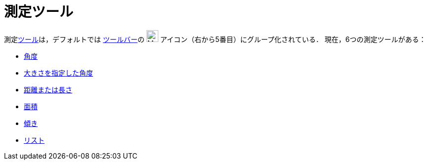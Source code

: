 = 測定ツール
:page-en: tools/Measurement_Tools
ifdef::env-github[:imagesdir: /ja/modules/ROOT/assets/images]

測定xref:/ツール.adoc[ツール]は，デフォルトでは xref:/ツールバー.adoc[ツールバー]の image:24px-Mode_angle.svg.png[Mode
angle.svg,width=24,height=24] アイコン（右から5番目）にグループ化されている． 現在，6つの測定ツールがある：

* xref:/tools/角度.adoc[角度]
* xref:/tools/大きさを指定した角度.adoc[大きさを指定した角度]
* xref:/tools/距離または長さ.adoc[距離または長さ]
* xref:/tools/面積.adoc[面積]
* xref:/tools/傾き.adoc[傾き]
* xref:/tools/リストの作成.adoc[リスト]
